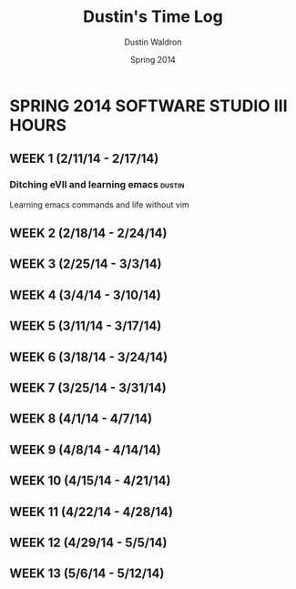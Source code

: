 #+TITLE: Dustin's Time Log
#+AUTHOR: Dustin Waldron
#+DATE: Spring 2014
#+STARTUP: content indent logdrawer lognoteclock-out lognotedone

* SPRING 2014 SOFTWARE STUDIO III HOURS
** WEEK 1 (2/11/14 - 2/17/14)
*** Ditching eVIl and learning emacs :dustin:
Learning emacs commands and life without vim
:LOGBOOK:
:CLOCK: [2014-02-12 Wed 08:00] -- [2014-02-12 Wed 09:00] => 1:00
:END:
** WEEK 2 (2/18/14 - 2/24/14)
** WEEK 3 (2/25/14 - 3/3/14)
** WEEK 4 (3/4/14 - 3/10/14)
** WEEK 5 (3/11/14 - 3/17/14)
** WEEK 6 (3/18/14 - 3/24/14)
** WEEK 7 (3/25/14 - 3/31/14)
** WEEK 8 (4/1/14 - 4/7/14)
** WEEK 9 (4/8/14 - 4/14/14) 
** WEEK 10 (4/15/14 - 4/21/14)
** WEEK 11 (4/22/14 - 4/28/14)
** WEEK 12 (4/29/14 - 5/5/14)
** WEEK 13 (5/6/14 - 5/12/14)

